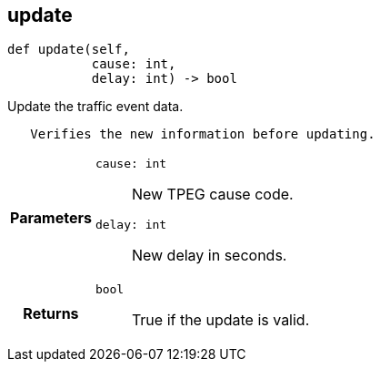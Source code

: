 

== [[python-classasciidoxy_1_1traffic_1_1_traffic_event_1a3eb310fb6cb4929eabe8eea356e59f2e,asciidoxy.traffic.TrafficEvent.update]]update


[source,python,subs="-specialchars,macros+"]
----
def update(self,
           cause: int,
           delay: int) -&gt; bool
----

Update the traffic event data.

[source]
----
   Verifies the new information before updating.
----

[cols='h,5a']
|===
| Parameters
|
`cause: int`::
New TPEG cause code.

`delay: int`::
New delay in seconds.

| Returns
|
`bool`::
True if the update is valid.

|===
